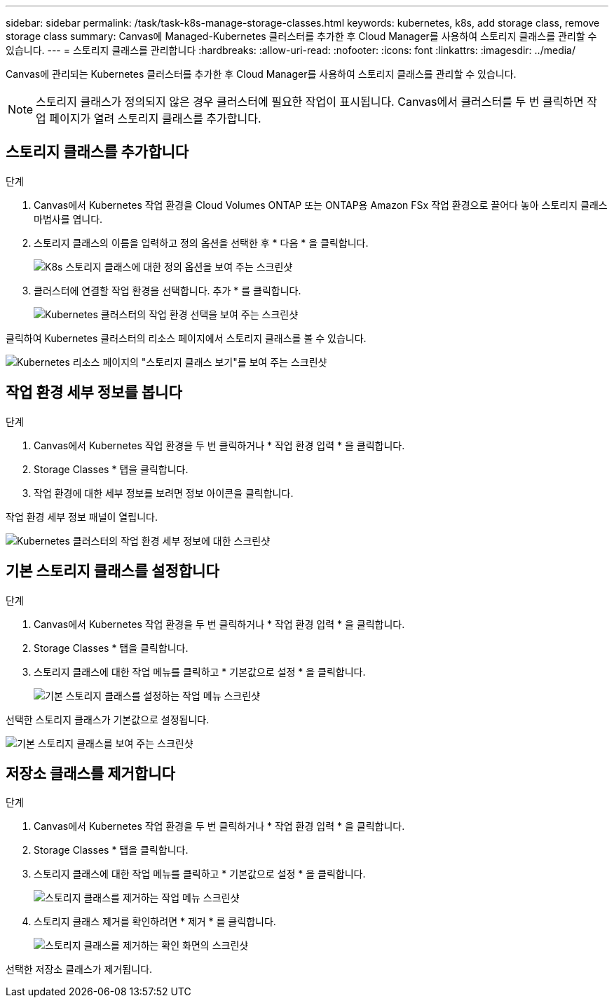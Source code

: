 ---
sidebar: sidebar 
permalink: /task/task-k8s-manage-storage-classes.html 
keywords: kubernetes, k8s, add storage class, remove storage class 
summary: Canvas에 Managed-Kubernetes 클러스터를 추가한 후 Cloud Manager를 사용하여 스토리지 클래스를 관리할 수 있습니다. 
---
= 스토리지 클래스를 관리합니다
:hardbreaks:
:allow-uri-read: 
:nofooter: 
:icons: font
:linkattrs: 
:imagesdir: ../media/


[role="lead"]
Canvas에 관리되는 Kubernetes 클러스터를 추가한 후 Cloud Manager를 사용하여 스토리지 클래스를 관리할 수 있습니다.


NOTE: 스토리지 클래스가 정의되지 않은 경우 클러스터에 필요한 작업이 표시됩니다. Canvas에서 클러스터를 두 번 클릭하면 작업 페이지가 열려 스토리지 클래스를 추가합니다.



== 스토리지 클래스를 추가합니다

.단계
. Canvas에서 Kubernetes 작업 환경을 Cloud Volumes ONTAP 또는 ONTAP용 Amazon FSx 작업 환경으로 끌어다 놓아 스토리지 클래스 마법사를 엽니다.
. 스토리지 클래스의 이름을 입력하고 정의 옵션을 선택한 후 * 다음 * 을 클릭합니다.
+
image:screenshot-k8s-define-storage-class.png["K8s 스토리지 클래스에 대한 정의 옵션을 보여 주는 스크린샷"]

. 클러스터에 연결할 작업 환경을 선택합니다. 추가 * 를 클릭합니다.
+
image:screenshot-k8s-select-storage-class.png["Kubernetes 클러스터의 작업 환경 선택을 보여 주는 스크린샷"]



클릭하여 Kubernetes 클러스터의 리소스 페이지에서 스토리지 클래스를 볼 수 있습니다.

image:screenshot-k8s-view-storage-class.png["Kubernetes 리소스 페이지의 \"스토리지 클래스 보기\"를 보여 주는 스크린샷"]



== 작업 환경 세부 정보를 봅니다

.단계
. Canvas에서 Kubernetes 작업 환경을 두 번 클릭하거나 * 작업 환경 입력 * 을 클릭합니다.
. Storage Classes * 탭을 클릭합니다.
. 작업 환경에 대한 세부 정보를 보려면 정보 아이콘을 클릭합니다.


작업 환경 세부 정보 패널이 열립니다.

image:screenshot-k8s-info-storage-class.png["Kubernetes 클러스터의 작업 환경 세부 정보에 대한 스크린샷"]



== 기본 스토리지 클래스를 설정합니다

.단계
. Canvas에서 Kubernetes 작업 환경을 두 번 클릭하거나 * 작업 환경 입력 * 을 클릭합니다.
. Storage Classes * 탭을 클릭합니다.
. 스토리지 클래스에 대한 작업 메뉴를 클릭하고 * 기본값으로 설정 * 을 클릭합니다.
+
image:screenshot-k8s-default-storage-class.png["기본 스토리지 클래스를 설정하는 작업 메뉴 스크린샷"]



선택한 스토리지 클래스가 기본값으로 설정됩니다.

image:screenshot-k8s-default-set-storage-class.png["기본 스토리지 클래스를 보여 주는 스크린샷"]



== 저장소 클래스를 제거합니다

.단계
. Canvas에서 Kubernetes 작업 환경을 두 번 클릭하거나 * 작업 환경 입력 * 을 클릭합니다.
. Storage Classes * 탭을 클릭합니다.
. 스토리지 클래스에 대한 작업 메뉴를 클릭하고 * 기본값으로 설정 * 을 클릭합니다.
+
image:screenshot-k8s-remove-storage-class.png["스토리지 클래스를 제거하는 작업 메뉴 스크린샷"]

. 스토리지 클래스 제거를 확인하려면 * 제거 * 를 클릭합니다.
+
image:screenshot-k8s-remove-confirm-storage-class.png["스토리지 클래스를 제거하는 확인 화면의 스크린샷"]



선택한 저장소 클래스가 제거됩니다.
